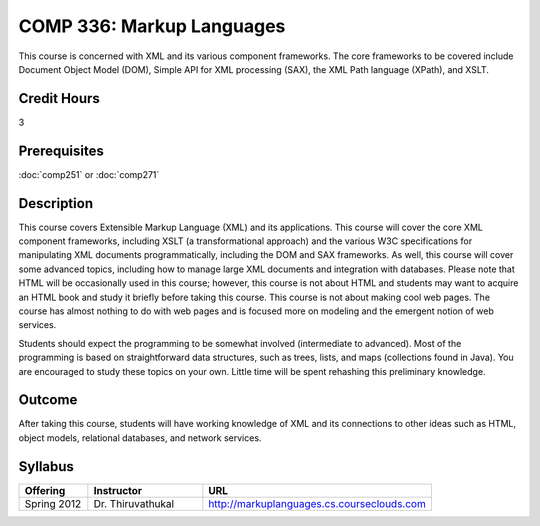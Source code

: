 COMP 336: Markup Languages
==========================

This course is concerned with XML and its various component frameworks. The core frameworks to be covered include Document Object Model
(DOM), Simple API for XML processing (SAX), the XML Path language (XPath), and XSLT. 

Credit Hours
-----------------------

3

Prerequisites
------------------------------

:doc:`comp251` or :doc:`comp271`

Description
--------------------

This course covers Extensible Markup Language (XML) and its applications. This
course will cover the core XML component frameworks, including XSLT (a
transformational approach) and the various W3C specifications for manipulating
XML documents programmatically, including the DOM and SAX frameworks. As well,
this course will cover some advanced topics, including how to manage large XML
documents and integration with databases. Please note that HTML will be
occasionally used in this course; however, this course is not about HTML and
students may want to acquire an HTML book and study it briefly before taking
this course. This course is not about making cool web pages. The course has
almost nothing to do with web pages and is focused more on modeling and the
emergent notion of web services.

Students should expect the programming to be somewhat involved (intermediate
to advanced). Most of the programming is based on straightforward data
structures, such as trees, lists, and maps (collections found in Java). You
are encouraged to study these topics on your own. Little time will be spent
rehashing this preliminary knowledge.

Outcome
---------------------

After taking this course, students will have working knowledge of XML and its connections to other ideas such as HTML, object models,
relational databases, and network services.

Syllabus
---------------------


.. csv-table::
    :header: "Offering", "Instructor", "URL"
    :widths: 15, 25, 50

    "Spring 2012", "Dr. Thiruvathukal", "http://markuplanguages.cs.courseclouds.com"